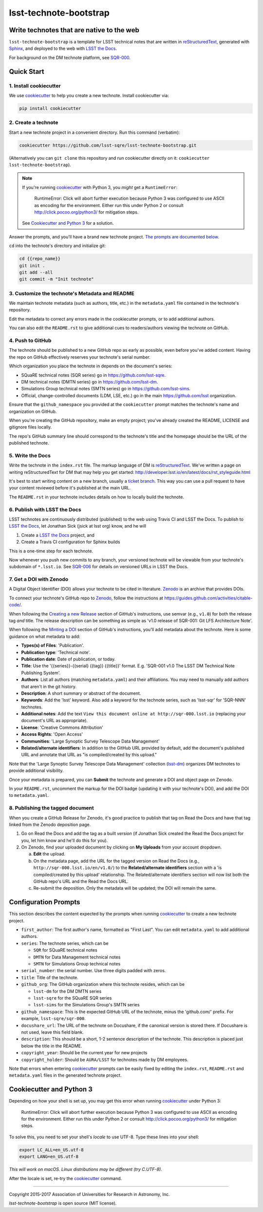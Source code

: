 #######################
lsst-technote-bootstrap
#######################

Write technotes that are native to the web
==========================================

``lsst-technote-bootstrap`` is a template for LSST technical notes that are written in `reStructuredText`_, generated with `Sphinx`_, and deployed to the web with `LSST the Docs`_.

For background on the DM technote platform, see `SQR-000`_.

Quick Start
===========

1. Install cookiecutter
-----------------------

We use `cookiecutter`_ to help you create a new technote.
Install cookiecutter via:

.. code-block:: bash

   pip install cookiecutter

2. Create a technote
--------------------

Start a new technote project in a convenient directory.
Run this command (verbatim):

.. code-block:: bash

   cookiecutter https://github.com/lsst-sqre/lsst-technote-bootstrap.git

(Alternatively you can ``git clone`` this repository and run cookiecutter directly on it: ``cookiecutter lsst-technote-bootstrap``).

.. note::

   If you're running cookiecutter_ with Python 3, you *might* get a ``RuntimeError``:

      RuntimeError: Click will abort further execution because Python 3 was configured to use ASCII as encoding for the environment.  Either run this under Python 2 or consult http://click.pocoo.org/python3/ for mitigation steps.

   See `Cookiecutter and Python 3 <#cookiecutter-and-python-3>`_ for a solution.

Answer the prompts, and you'll have a brand new technote project.
`The prompts are documented below <#configuration-prompts>`_.

``cd`` into the technote's directory and initialize git:

.. code-block:: bash

   cd {{repo_name}}
   git init .
   git add --all
   git commit -m "Init technote"

3. Customize the technote's Metadata and README
------------------------------------------------

We maintain technote metadata (such as authors, title, etc.) in the ``metadata.yaml`` file contained in the technote's repository.

Edit the metadata to correct any errors made in the cookiecutter prompts, or to add additional authors.

You can also edit the ``README.rst`` to give additional cues to readers/authors viewing the technote on GitHub.

4. Push to GitHub
-----------------

The technote should be published to a new GitHub repo as early as possible, even before you've added content.
Having the repo on GitHub effectively reserves your technote's serial number.

Which organization you place the technote in depends on the document's series:

- SQuaRE technical notes (SQR series) go in https://github.com/lsst-sqre.
- DM technical notes (DMTN series) go in https://github.com/lsst-dm.
- Simulations Group technical notes (SMTN series) go in https://github.com/lsst-sims.
- Official, change-controlled documents (LDM, LSE, etc.) go in the main https://github.com/lsst organization.

Ensure that the ``github_namespace`` you provided at the ``cookiecutter`` prompt matches the technote's name and organization on GitHub.

When you're creating the GitHub repository, make an empty project; you've already created the README, LICENSE and gitignore files locally.

The repo's GitHub summary line should correspond to the technote's title and the homepage should be the URL of the published technote.

5. Write the Docs
-----------------

Write the technote in the ``index.rst`` file.
The markup language of DM is `reStructuredText`_.
We've written a page on writing reStructuredText for DM that may help you get started: http://developer.lsst.io/en/latest/docs/rst_styleguide.html

It's best to start writing content on a new branch, usually a `ticket branch <https://developer.lsst.io/processes/workflow.html#git-branching>`_.
This way you can use a pull request to have your content reviewed before it's published at the main URL.

The ``README.rst`` in your technote includes details on how to locally build the technote.

6. Publish with LSST the Docs
-----------------------------

LSST technotes are continuously distributed (published) to the web using Travis CI and LSST the Docs.
To publish to `LSST the Docs`_, let Jonathan Sick (jsick at lsst org) know, and he will

1. Create a `LSST the Docs`_ project, and
2. Create a Travis CI configuration for Sphinx builds

This is a one-time step for each technote.

Now whenever you push new commits to any branch, your versioned technote will be viewable from your technote's subdomain of ``*.lsst.io``.
See `SQR-006 <https://sqr-006.lsst.io/#versioned-documentation-urls>`__ for details on versioned URLs in LSST the Docs.

7. Get a DOI with Zenodo
------------------------

A Digital Object Identifier (DOI) allows your technote to be cited in literature.
Zenodo_ is an archive that provides DOIs.

To connect your technote's GitHub repo to Zenodo_, follow the instructions at https://guides.github.com/activities/citable-code/.

When following the `Creating a new Release`_ section of GitHub's instructions, use semvar (e.g., ``v1.0``) for both the release tag *and* title. 
The release description can be something as simple as 'v1.0 release of SQR-001: Git LFS Architecture Note'.

.. _Creating a New Release: https://guides.github.com/activities/citable-code/#create

When following the `Minting a DOI`_ section of GitHub's instructions, you'll add metadata about the technote.
Here is some guidance on what metadata to add:

.. _Minting a DOI: https://guides.github.com/activities/citable-code/#finishing

- **Types(s) of Files**: 'Publication'.
- **Publication type**: 'Technical note'.
- **Publication date**: Date of publication, or today.
- **Title**: Use the '{{series}}-{{serial} {{tag}} {{title}}' format. E.g. 'SQR-001 v1.0 The LSST DM Technical Note Publishing System'.
- **Authors**: List all authors (matching ``metadata.yaml``) and their affiliations. You may need to manually add authors that aren't in the git history.
- **Description**: A short summary or abstract of the document.
- **Keywords**: Add the 'lsst' keyword. Also add a keyword for the technote series, such as 'lsst-sqr' for 'SQR-NNN' technotes.
- **Additional notes**: Add the text ``View this document online at http://sqr-000.lsst.io`` (replacing your document's URL as appropriate).
- **License**: 'Creative Commons Attribution'
- **Access Rights**: 'Open Access'
- **Communities**: 'Large Synoptic Survey Telescope Data Management'
- **Related/alternate identifiers**: In addition to the GitHub URL provided by default, add the document's published URL and annotate that URL as "is compiled/created by this upload."

Note that the 'Large Synoptic Survey Telescope Data Management' collection (`lsst-dm`_) organizes DM technotes to provide additional visibility.

.. _lsst-dm: https://zenodo.org/collection/user-lsst-dm

Once your metadata is prepared, you can **Submit** the technote and generate a DOI and object page on Zenodo.

In your ``README.rst``, uncomment the markup for the DOI badge (updating it with your technote's DOI), and add the DOI to ``metadata.yaml``.

8. Publishing the tagged document
---------------------------------

When you create a GitHub Release for Zenodo, it's good practice to publish that tag on Read the Docs and have that tag linked from the Zenodo deposition page.

1. Go on Read the Docs and add the tag as a built *version* (if Jonathan Sick created the Read the Docs project for you, let him know and he'll do this for you).
2. On Zenodo, find your uploaded document by clicking on **My Uploads** from your account dropdown.

   a. **Edit** the upload.
   
   b. On the metadata page, add the URL for the tagged version on Read the Docs (e.g., ``http://sqr-000.lsst.io/en/v1.0/``) to the **Related/alternate identifiers** section with a 'is compiled/created by this upload' relationship. The Related/alternate identifiers section will now list both the GitHub repo's URL and the Read the Docs URL.
   
   c. Re-submit the deposition. Only the metadata will be updated; the DOI will remain the same.

Configuration Prompts
=====================

This section describes the content expected by the prompts when running `cookiecutter`_ to create a new technote project.

- ``first_author``: The first author's name, formatted as "First Last". You can edit ``metadata.yaml`` to add additional authors.
- ``series``: The technote series, which can be

  - ``SQR`` for SQuaRE technical notes
  - ``DMTN`` for Data Management technical notes
  - ``SMTN`` for Simulations Group technical notes

- ``serial_number``: the serial number. Use three digits padded with zeros.
- ``title``: Title of the technote.
- ``github_org``: The GitHub organization where this technote resides, which can be

  - ``lsst-dm`` for the DM DMTN series
  - ``lsst-sqre`` for the SQuaRE SQR series
  - ``lsst-sims`` for the Simulations Group's SMTN series

- ``github_namespace``: This is the expected GitHub URL of the technote, minus the 'github.com/' prefix. For example, ``lsst-sqre/sqr-000``.
- ``docushare_url``: The URL of the technote on Docushare, if the canonical version is stored there. If Docushare is not used, leave this field blank.
- ``description``: This should be a short, 1-2 sentence description of the technote. This description is placed just below the title in the README.
- ``copyright_year``: Should be the current year for new projects
- ``copyright_holder``: Should be ``AURA/LSST`` for technotes made by DM employees.

Note that errors when entering `cookiecutter`_ prompts can be easily fixed by editing the ``index.rst``, ``README.rst`` and ``metadata.yaml`` files in the generated technote project.


Cookiecutter and Python 3
=========================

Depending on how your shell is set up, you may get this error when running cookiecutter_ under Python 3:

    RuntimeError: Click will abort further execution because Python 3 was configured to use ASCII as encoding for the environment.  Either run this under Python 2 or consult http://click.pocoo.org/python3/ for mitigation steps.

To solve this, you need to set your shell's *locale* to use UTF-8.
Type these lines into your shell:

.. code-block:: bash

   export LC_ALL=en_US.utf-8
   export LANG=en_US.utf-8

*This will work on macOS. Linux distributions may be different (try C.UTF-8).*

After the locale is set, re-try the cookiecutter_ command.

****

Copyright 2015-2017 Association of Universities for Research in Astronomy, Inc.

`lsst-technote-bootstrap` is open source (MIT license).

.. _SQR-000: https://sqr-000.lsst.io
.. _`LSST the Docs`: https://sqr-006.lsst.io
.. _Zenodo: http://zenodo.org
.. _reStructuredText: http://sphinx-doc.org/rest.html
.. _Sphinx: http://sphinx-doc.org
.. _cookiecutter: http://cookiecutter.rtfd.org/
